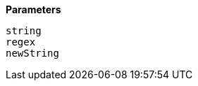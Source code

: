 // This is generated by ESQL's AbstractFunctionTestCase. Do no edit it. See ../README.md for how to regenerate it.

*Parameters*

`string`::


`regex`::


`newString`::


